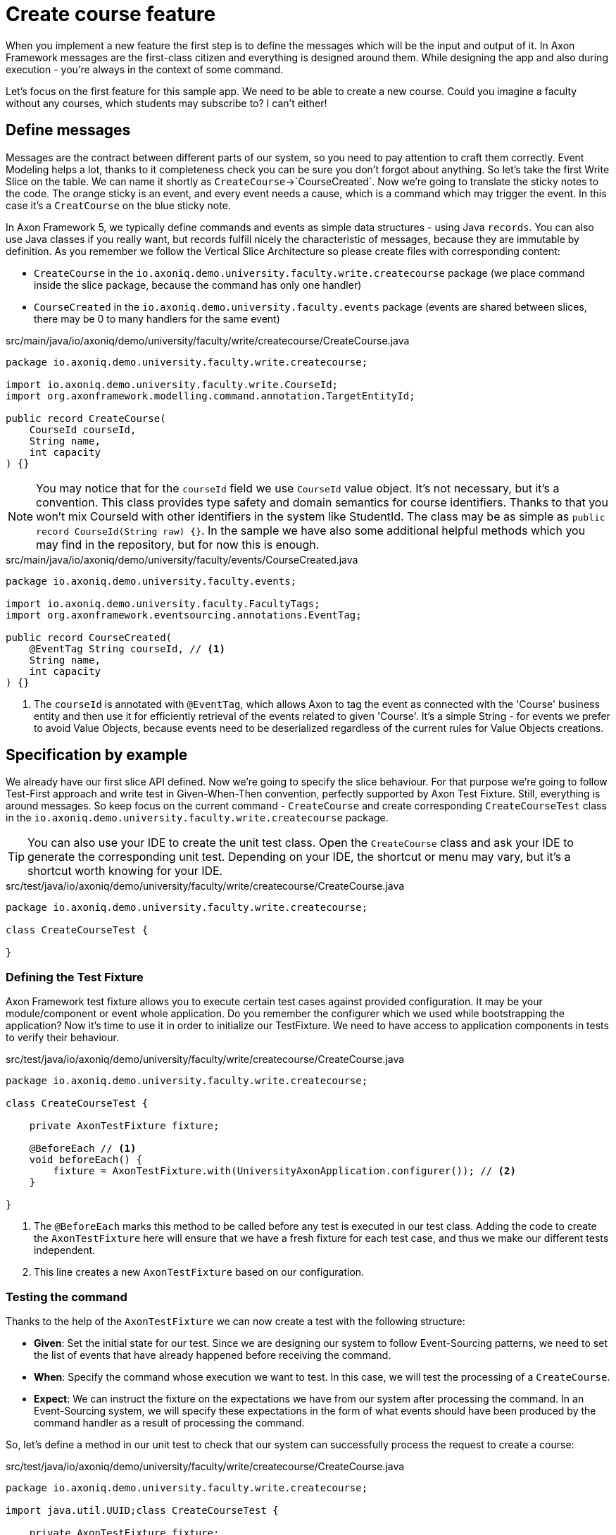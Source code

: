 :navtitle: Feature: Create Course
:reftext: Implementing the create new course feature

= Create course feature

When you implement a new feature the first step is to define the messages which will be the input and output of it.
In Axon Framework messages are the first-class citizen and everything is designed around them.
While designing the app and also during execution - you're always in the context of some command.

Let's focus on the first feature for this sample app.
We need to be able to create a new course.
Could you imagine a faculty without any courses, which students may subscribe to?
I can't either!

== Define messages

Messages are the contract between different parts of our system, so you need to pay attention to craft them correctly.
Event Modeling helps a lot, thanks to it completeness check you can be sure you don't forgot about anything.
So let's take the first Write Slice on the table.
We can name it shortly as `CreateCourse`->`CourseCreated`.
Now we're going to translate the sticky notes to the code.
The orange sticky is an event, and every event needs a cause, which is a command which may trigger the event.
In this case it's a `CreatCourse` on the blue sticky note.

In Axon Framework 5, we typically define commands and events as simple data structures - using Java `records`.
You can also use Java classes if you really want, but records fulfill nicely the characteristic of messages, because they are immutable by definition.
As you remember we follow the Vertical Slice Architecture so please create files with corresponding content:

* `CreateCourse` in the `io.axoniq.demo.university.faculty.write.createcourse` package (we place command inside the slice package, because the command has only one handler)
* `CourseCreated` in the `io.axoniq.demo.university.faculty.events` package (events are shared between slices, there may be 0 to many handlers for the same event)

[source,java]
.src/main/java/io/axoniq/demo/university/faculty/write/createcourse/CreateCourse.java
----
package io.axoniq.demo.university.faculty.write.createcourse;

import io.axoniq.demo.university.faculty.write.CourseId;
import org.axonframework.modelling.command.annotation.TargetEntityId;

public record CreateCourse(
    CourseId courseId,
    String name,
    int capacity
) {}
----

[NOTE]
====
You may notice that for the `courseId` field we use `CourseId` value object.
It's not necessary, but it's a convention.
This class provides type safety and domain semantics for course identifiers.
Thanks to that you won't mix CourseId with other identifiers in the system like StudentId.
The class may be as simple as `public record CourseId(String raw) {}`.
In the sample we have also some additional helpful methods which you may find in the repository, but for now this is enough.
====

[source,java]
.src/main/java/io/axoniq/demo/university/faculty/events/CourseCreated.java
----
package io.axoniq.demo.university.faculty.events;

import io.axoniq.demo.university.faculty.FacultyTags;
import org.axonframework.eventsourcing.annotations.EventTag;

public record CourseCreated(
    @EventTag String courseId, // <1>
    String name,
    int capacity
) {}
----

<1> The `courseId` is annotated with `@EventTag`, which allows Axon to tag the event as connected with the 'Course' business entity and then use it for efficiently retrieval of the events related to given 'Course'.
It's a simple String - for events we prefer to avoid Value Objects, because events need to be deserialized regardless of the current rules for Value Objects creations.

== Specification by example

We already have our first slice API defined.
Now we're going to specify the slice behaviour.
For that purpose we're going to follow Test-First approach and write test in Given-When-Then convention, perfectly supported by Axon Test Fixture.
Still, everything is around messages.
So keep focus on the current command - `CreateCourse` and create corresponding `CreateCourseTest` class in the `io.axoniq.demo.university.faculty.write.createcourse` package.

TIP: You can also use your IDE to create the unit test class.
Open the `CreateCourse` class and ask your IDE to generate the corresponding unit test.
Depending on your IDE, the shortcut or menu may vary, but it's a shortcut worth knowing for your IDE.

[source,java]
.src/test/java/io/axoniq/demo/university/faculty/write/createcourse/CreateCourse.java
----
package io.axoniq.demo.university.faculty.write.createcourse;

class CreateCourseTest {

}
----

=== Defining the Test Fixture

Axon Framework test fixture allows you to execute certain test cases against provided configuration.
It may be your module/component or event whole application.
Do you remember the configurer which we used while bootstrapping the application?
Now it's time to use it in order to initialize our TestFixture.
We need to have access to application components in tests to verify their behaviour.

[source,java]
.src/test/java/io/axoniq/demo/university/faculty/write/createcourse/CreateCourse.java
----
package io.axoniq.demo.university.faculty.write.createcourse;

class CreateCourseTest {

    private AxonTestFixture fixture;

    @BeforeEach // <1>
    void beforeEach() {
        fixture = AxonTestFixture.with(UniversityAxonApplication.configurer()); // <2>
    }

}
----

<.> The `@BeforeEach` marks this method to be called before any test is executed in our test class.
Adding the code to create the `AxonTestFixture` here will ensure that we have a fresh fixture for each test case, and thus we make our different tests independent.
<.> This line creates a new `AxonTestFixture` based on our configuration.

=== Testing the command

Thanks to the help of the `AxonTestFixture` we can now create a test with the following structure:

- *Given*: Set the initial state for our test.
Since we are designing our system to follow Event-Sourcing patterns, we need to set the list of events that have already happened before receiving the command.
- *When*: Specify the command whose execution we want to test.
In this case, we will test the processing of a `CreateCourse`.
- *Expect*: We can instruct the fixture on the expectations we have from our system after processing the command.
In an Event-Sourcing system, we will specify these expectations in the form of what events should have been produced by the command handler as a result of processing the command.

So, let's define a method in our unit test to check that our system can successfully process the request to create a course:

[source,java]
.src/test/java/io/axoniq/demo/university/faculty/write/createcourse/CreateCourse.java
----
package io.axoniq.demo.university.faculty.write.createcourse;

import java.util.UUID;class CreateCourseTest {

    private AxonTestFixture fixture;

    @BeforeEach // <1>
    void beforeEach() {
        fixture = AxonTestFixture.with(UniversityAxonApplication.configurer()); // <2>
    }

    @Test
    void givenNotExistingCourse_WhenCreateCourse_ThenSuccess() {
        var courseId = new CourseId(UUID.randomUUID().toString());
        var courseName = "Event Sourcing in Practice";
        var capacity = 3;

        fixture.given() // <1>
               .noPriorActivity()
               .when()
               .command(new CreateCourse(courseId, courseName, capacity)) // <2>
               .then()
               .events(new CourseCreated(courseId.raw(), courseName, capacity)); // <3>
    }

}
----

<.> In our case, when we receive the `CreateCourse` command, we expect that no previous events were received in the system.
We may even skip the whole `given` section if there is nothing to execute.
<.> We provide the `CreateCourse` command we want to dispatch against the system (scoped to the given configuration).
<.> After successfully processing the `CreateCourse`, we expect the publication of a new `CourseCreated` event with the details of the new course.

When we execute the test you will see in the stack trac a following error:

[,console]
----
org.axonframework.commandhandling.NoHandlerForCommandException: No handler was subscribed for command [io.axoniq.demo.university.faculty.write.createcourse.CreateCourse#0.0.1].
----

It means that we need to implement the handler for the `CreateCourse` command.
And this will be our next step!

=== Implementing the Command Handler

To process a `CreateCourse` command in our application, we must define a method that receives the command as an argument.
To indicate that the method should be invoked upon receiving a command, we will add the `@CommandHandler` annotation provided by AxonFramework.
Let's create a new class for that inside the slice package and name it `CreateCourseCommandHandler` and implement the minimum required to make the test pass.

[source,java]
.src/main/java/io/axoniq/demo/university/faculty/write/createcourse/CreateCourseCommandHandler.java
----
package io.axoniq.demo.university.faculty.write.createcourse;

import org.axonframework.commandhandling.annotation.CommandHandler;
import org.axonframework.eventhandling.EventSink;
import org.axonframework.messaging.unitofwork.ProcessingContext;
import org.axonframework.modelling.command.annotation.InjectEntity;

class CreateCourseCommandHandler {

    @CommandHandler // <1>
    public void handle(
            CreateCourse command,  // <2>
            EventSink eventSink,  // <3>
            ProcessingContext processingContext  // <4>
    ) {
        var event = new CourseCreated(command.courseId().raw(), command.name(), command.capacity());  // <5>
        var message = toMessage(event); // <6>
        eventSink.publish(processingContext, message); // <7>
    }

    private static EventMessage<?> toMessage(Object payload) {
        return new GenericEventMessage<>(
                new MessageType(payload.getClass()),
                payload
        );
    }

}
----

== First in, first out.

Do you like green tests?
Me too!
But what I like even more are green slices on Event Modeling.
So if you use this approach now you can mark your first slice as implemented!
Congratulations!
No let's move to more complex examples or read about alternative approach - how you can do the same without annotations.

= Implement feature: `CreateCourse` -> `CourseCreated`

Axon Framework jest zaprojektowany wokół Messages.
To je traktujemy jako first-class citizen i to one są obserwowalnym zachowaniem.
Nie musisz na początek martwić się o strukturę bazy danych, rysować wielkich diagramów i craftować modeli.
Większość pracy wykonaliśmy już w czasie Event Modelingu, teraz przełożymy to tylko na działający kod!

Let's start by implementing the "Create Course" feature, which allows faculty staff to create new courses with a specified name and capacity.
For that you need to create a Java package that fits in the project architecture, for this example we use *Vertical Slice Architecture* approach, but framework is flexible enough to allow you to use any architecture you prefer.

== Define Messages

First, let's define the necessary messages that will be used for this feature.
In Axon Framework 5, we typically define commands and events as simple data structures - using Java `records`.

==== Command: CreateCourse

Create a new CreateCourse command in the `io.axoniq.demo.university.faculty.write.createcourse` package:

[source,java]
----
package io.axoniq.demo.university.faculty.write.createcourse;

import io.axoniq.demo.university.faculty.write.CourseId;
import org.axonframework.modelling.command.annotation.TargetEntityId;

public record CreateCourse(
    @TargetEntityId CourseId courseId,
    String name,
    int capacity
) {}
----

The `@TargetEntityId` annotation on the courseId field tells Axon which field contains the identifier for the target entity.
In this domain we have two business entities: `Course` and `Student`.

==== Event: CourseCreated

The result of the successful processing of the `CreateCourse` command will be the creation of a new course.
So let's define the `CourseCreated` event in the `io.axoniq.demo.university.faculty.events` package:

[source,java]
----
package io.axoniq.demo.university.faculty.events;

import io.axoniq.demo.university.faculty.FacultyTags;
import org.axonframework.eventsourcing.annotations.EventTag;

public record CourseCreated(
    @EventTag(key = FacultyTags.COURSE_ID) String courseId, //<1>
    String name,
    int capacity
) {}
----

<1> The `@EventTag` annotation allows Axon to tag the event as connected with the 'Course' business entity and then use it for efficiently retrieval of the events related to given 'Course'.
It's a simple String - or events we prefer to avoid Value Objects, because events need to be deserialized regardless of the current rules for Value Objects creations.

=== Define Identifier Type

Let's create a `CourseId` value object in the `io.axoniq.demo.university.faculty.write` package.
This class provides type safety and domain semantics for course identifiers.
Thanks to that you won't mix CourseId with other identifiers in the system like StudentId.
We use them in commands, but for events we prefer to avoid Value Objects, because events need to be deserialized regardless of the current rules for Value Objects creations.

[source,java]
----
package io.axoniq.demo.university.faculty.write;

import java.util.UUID;

public record CourseId(String raw) {
    private final static String ENTITY_TYPE = "Course";

    public CourseId {
        if (raw == null || raw.isBlank()) {
            throw new IllegalArgumentException("Course ID cannot be null or empty");
        }
        raw = withType(raw);
    }

    public static CourseId of(String raw) {
        return new CourseId(raw);
    }

    public static CourseId random() {
        return new CourseId(UUID.randomUUID().toString());
    }

    @Override
    public String toString() {
        return raw;
    }

    private static String withType(String id) {
        return id.startsWith(ENTITY_TYPE + ":") ? id : ENTITY_TYPE + ":" + id;
    }
}
----

----

// = Implement Create New Course feture
//
// In this step of the tutorial, we will implement the support for our first feature: create a new course in our system.
//
// == Design considerations
//
// Before jumping over the keyboard to start writing code, let's first introduce the big picture of the design of our system so that we are prepared to split and scale it out later.
//
// Although we will work on our rental module, we want to follow *vertical slice architecture* and make our features (slices if you like Event Modeling nomencalture)
// decoupled from each other. We start with feature which are part of the Command Model.
//
// ** *Command Model*: These are the components that receive all the requests that, as a result of processing them, imply a change in the state of our system.
// Requests like "Register a new bike", "Rent a bike" or "Return a bike" are a few examples of Commands
//
// == Implementing the process to register a new bike in the system
//
// :needs-improvement: Add a reference to the types of messages and what a command message is.
//
// When the application receives a request to create a course, that implies that the state of our application will change because, after successfully processing it, we will have a new bike in our system (so, the list of available bikes -our application's state- will have changed).
// So, we will model our request as a `Command`; in our case, we will call it `CreateCourse`.
//
// So, the `CreateCourse` command will be routed to the `Command Model`, where we will implement a handler method to process it.
// That method must create the new `Course` in our system and notify that "a new course has been created" to other components interested in this change.
//
// The type of this message, a *notification that something has happened*, corresponds to what we define as an `Event`.
// Thus, the command handler will trigger a `CourseCreated`.
//
// One last but important thing to remember in our design is the order in which we will implement the code that creates the new course in our system and the code that fires the event that notifies the change.
//
// anchor:design-command-handler[]In our application, we want to follow the design goals of Event Sourcing, and that implies that the changes in our command model will be done as a result of processing the same `CourseCreated` just as any other component in our application will do.
// That means that, among other good reasons, the list of Events will become our system's *single source of truth*.
//
// :needs-improvement: Add a reference to a section with a more in depth review of what Event Sourcing implies and what are the benefits of Event Sourcing.
//
// First of all, let's specify our application behaviour for this feature using Axon Test Fixture.
//
//
// The steps for implementing the command handling for the `CreateCourse` command will be:
//
// 1. Receive and validate the command in the `@CommandHandler`.
// 2. If valid, send a `BikeRegisteredEvent` from the `@CommandHandler`.
// 3. Register and receive the `BikeRegisteredEvent` using an `@EventSourcingHandler` in our Command model.
// 4. Create the bike and assign the details for the bike created in the `@EventSourcingHandler` of our command model.
//
// In the following sections, let's see how to implement each of these steps in detail.
//
// === Defining the command
//
// As we aim to keep the modules loosely coupled so that we can easily split the modular monolith into different projects if we reach in the future the point in which the application has grown too complex that it needs to scale to multiple simpler modules, it's a good idea to keep the definition of the messages that we are going to use to communicate those logical modules in the `core-api` module we created earlier.
//
// So, we will create a new `CreateBikeCommand` in the `core-api` module.
// Create a new package `io.axoniq.demo.bikerental.coreapi.rental` and, inside that package, create the following `RegisterBikeCommand`:
//
// [source,java]
// .core-api/src/main/java/io/axoniq/demo/bikerental/coreapi/retnal/RegisterBikeCommand.java
// ----
// include::example$core-api/src/main/java/io/axoniq/demo/bikerental/coreapi/rental/RegisterBikeCommand.java[]
// ----
//
// <1> The `@TargetAggregateIdentifier` indicates to AxonFramework to use the `bikeId` attribute as the unique identifier to load the Bike with id `{bikeId}` before handling the command.
//
// We have defined the command as a Java record that contains the minimum amount of information necessary to process the command.
//
// TIP: Using a Java record structure also brings the benefit of immutability to our command.
// You can also use a data class in Kotlin to define the commands.
//
// == Implementing the command model
// :needs-improvement: "Add a link to an explanation of what an Aggregate is and how it links with DDD".
//
// The next step to process the `RegisterBikeCommand` is to define the component responsible for processing that request.
// In our example, we are following the DDD design model, which relies on the concept of the *Aggregate* to model the state of our system.
// And, with the Axon Framework, we will use the Aggregate to "designate" (via annotations) the methods the framework should invoke upon receiving a specific message.
//
// === Creating the aggregate class (the Bike)
//
// Thus, we will start by creating the Aggregate (or Entity) that will represent the state of our application related to the feature of processing requests to register, rent or return a bike.
//
// NOTE: In more complex systems, there are some techniques to design your command and query models based on a previous analysis of the interactions and features that the system will support. *Event Storming* and *Event Modeling* are valuable techniques to analyze your system and extract the different Commands, Events, Queries and Aggregates.
//
// :needs-improvement: "Add links to blog posts from the developer portal once they are moved to the new location in the axoniq.io corporate site."
//
// We can start by creating a `Bike` class to model our Aggregate.
//
// [source,java]
// .rental/src/main/java/io/axoniq/demo/bikerental/rental/command/Bike.java
// ----
// @Aggregate <.>
// include::example$rental/src/main/java/io/axoniq/demo/bikerental/rental/command/Bike.java[tags=BikeAggregateClass;BikeAggregateFields;!*]
// ----
//
// <.> We will mark the class with `org.axonframework.spring.stereotype.Aggregate` annotation.
// This way Axon Framework will handle the lifecycle of the instances of our Bikes based on the Commands and Events received by our command model component.
// <.> We will design the attribute that will hold the unique identifier of our bike instance using the `org.axonframework.modeling.command.AggregateIdentifier` annotation.
// <.> We also need a default Java constructor that Axon Framework needs to create the new instance of a bike before populating its fields with the state and invoking the method to handle the Command or Event received.
//
// === Defining the command handler method.
//
// To process a `RegisterBikeCommand` in our application, we must define a method in our `Bike` class that receives the command as an argument.
// To indicate that the method should be invoked upon receiving a command, we will add the `@CommandHandler` annotation provided by AxonFramework.
//
// In this case, as the `RegisterBikeCommand` is the request to create a new instance of a Bike, we must define the command handler using a constructor.
//
// [source,java]
// ----
// @Aggregate
// include::example$rental/src/main/java/io/axoniq/demo/bikerental/rental/command/Bike.java[tags=BikeAggregateClass;RegisterBikeCommandHandler;!*]
//
// ----
//
// <.> The `org.axonframework.commandhandling.CommandHandler` annotation instructs Axon Framework to call this method upon receiving commands.
// <.> The type of the argument indicates to Axon Framework which type of commands should be linked to the invocation of this method.
// <.> The static method `AggregateLifecycle.apply()` is invoked to send the Event that notifies the change in the state of our system.
// In this case, to notify that the *bike has been registered*.
//
// [NOTE]
// ====
// In the command handler, we have not changed the internal properties of the `Bike` instance.
//
// As a general rule and as we discussed in the xref:design-command-handler[Command Handler design considerations], we will simply:
//
// 1. Validate, if necessary, that the command we received is valid and can be processed.
// 2. Send a message notifying that, as the command is valid, the bike was registered.
//
// We will leave the task of setting the properties of our newly registered `Bike` instance for a later step, when the command model reacts to the reception of the `BikeRegisteredEvent`.
// ====
//
// === Handling the BikeRegisteredEvent in the aggregate
// :needs-improvement: A more in deepth reference to Event-Sourcing and ES benefits is required here.
//
// We want to design our system following the principles of *Event Sourcing*, which implies we will use the set of Events as the *single source of truth* for building or refreshing the state of any component in our system.
//
// That means that we will also use the `BikeRegisteredEvent` as the source to trigger the state change in our command model, or, more specifically, in this case, in our `Bike` aggregate.
//
// To be able to react to the event in our `Bike` aggregate, we need to add a method that receives the `BikeRegisteredEvent` event as an argument and annotate that method with `@EventSourcingHandler`:
//
// [source,java]
// .rental/src/main/java/io/axoniq/demo/bikerental/rental/command/Bike.java
// ----
// @Aggregate
// include::example$rental/src/main/java/io/axoniq/demo/bikerental/rental/command/Bike.java[tags=BikeAggregateClass;BikeRegisteredEventSourcingHandler;!*]
// ----
//
// <.> The `EventSourcingHandler` annotation indicates to Axon Framework to link this method to the reception of an event.
// <.> Axon Framework will use the type of the argument to link this method to the specific type of event.
//
// In the implementation of the method, we will finally set the bike properties (the state of our model) with the information provided by the event.
//
// NOTE: The `EventSourcingHandler` will be called right after the event publication by the `CommandHandler`.
// But it also will be invoked in the future, for the same event, when the system receives another command for the same `bikeId` (identified because the command has the same  `@AggregateIdentifier`) and Axon Framework needs to regenerate the current state of the `Bike` instance, by replaying all previous events with the same `bikeId`.
//
// CAUTION: In the `EventSourcingHandler` method, we should never validate or ignore the changes represented by the event received.
// The reception of the event and the invocation of the method imply that the command has already been processed previously.
// So we can't ignore or reject those changes *because they already happened*
//
// With this step, we have completed the code to process a Command that represents the request to register a new bike in our system.
//
// == Implementing the HTTP REST controller
//
// In this section, we will implement the UI layer for our system.
// The UI layer represents the interface our system offers to the outside world to interact with our application.
//
// In our example, we will start with a REST service interface that offers some endpoints so that a third-party application can invoke our system.
// This REST interface is convenient for our example because we can show you how to accept requests from the user or another system and create and send the corresponding Command internally.
//
// === Create the SpringBoot controller.
//
// For the controller, we are going to create a simple Spring `@RestController,` and we will configure a couple of components provided by AxonFramework:
//
// - *`CommandGateway`*: is the abstraction mechanism provided by AxonFramework to send commands to the handler and removes from the controller any need to know all the specifics about the number and location of command handlers registered in our system or how to reach them.
// - *`QueryGateway`*: is a similar abstraction to the `CommandGateway` provided by Axon Framework, but in this case, it is intended to deliver query requests and wait for the query response.
//
// [NOTE]
// ====
// Although we will only use the `CommandGateway` for now, we are also going to add the `QueryGateway` to our `@RestController` as we will need it later to implement the handling of requests to gather information from our system.
//
// If you prefer to implement your code more progressively, just add the `CommandGateway` as this is the only component we will use now.
// You can add the `QueryGateway` field and its initialization later when implementing the code to handle the first query.
// ====
//
// The abstraction these two components provide helps keep our `@RestController` decoupled from the different query and command handlers in our system.
// Axon Framework will inject the proper implementation to handle the routing and communication patterns required both for queries and commands.
//
// Thus, our controller does not need to keep track of any detail about any of the handlers.
// This property is known as *Location Transparency* and it's one of the features that enable our application to scale out later easily because we can move the command handler implementation to a different module and deploy it in a different machine without the need to touch the code that sends the commands.
//
// We will place our controller in the `io.axoniq.demo.bikerental.rental.ui` package.
// Create a `RentalController` java class with the following contents:
//
// [source,java]
// .rental/src/main/java/io/axoniq/demo/bikerental/rental/ui/RentalController.java
// ----
// include::example$rental/src/main/java/io/axoniq/demo/bikerental/rental/ui/RentalController.java[tags=RentalControllerClassDefinition;BusGateways;ControllerInitialization;!*]
// }
// ----
//
// <.> The `@RestController` SpringBoot annotation indicates that this component will define the REST endpoints.
// <.> The `@RequestMapping` SpringBoot annotation indicates the root path for all the endpoints that this controller handles.
// <.> The `CommandGateway` that we will use to send the commands.
// <.> The `QueryGateway` that we will use later to send query requests and wait for the response.
// <.> We will define a constructor that receives both the `CommandGateway` and `QueryGateway` as an argument.
// Spring will provide the right implementation based on the components defined by Axon Framework.
//
// === Implement the endpoint to register a bike
//
// We must add a method in our controller to handle the HTTP Request to register a new bike.
// In our system, to create a new bike, we require the request to provide the type of the bike and the location where the bike is registered.
//
// For this endpoint, we will consider the following request format:
//
//     POST /bikes?bikeType={bikeType}&location={city}
//
// NOTE: When designing a REST endpoint that registers a new element in our system, it is usual to model the API to use a POST request, which contains the information of the entity to create in the body.
// In this first example, for the sake of simplicity, we will receive the bike details as parameters on the request.
//
// To implement the endpoint that handles these requests, add the following method to the `RentalController`:
//
// [source,java]
// .rental/src/main/java/io/axoniq/demo/bikerental/rental/ui/RentalController.java
// ----
// include::example$rental/src/main/java/io/axoniq/demo/bikerental/rental/ui/RentalController.java[tags=registerBike;!*,indent=0]
// ----
//
// <.> The `@PostMapping` links the execution of this method to the reception of `POST /bike` requests.
// <.> The `bikeType` argument is extracted from the parameter with the same name on the request.
// <.> The `location` argument is filled with the value of the parameter with the same name from the request's URL.
// <.> We must create the `RegisterBikeCommand` that represents the command we will send to the command handler in the command model.
// <.> The command requires a unique ID for the bike.
// As this request represents the creation of the new bike, we have chosen to create a unique ID on the controller.
// <.> We send the command through the `CommandGateway` abstraction provided by Axon Framework.
// <.> The command will be dispatched to the command handler.
// It will return a `CompletableFuture` with the result of executing the command.
//
// NOTE: By default, Axon Framework returns the ID of the bike that has been created.
// If there is any error in delivering the command to a command handler (for example, because there is no command handler registered for `RegisterBikeCommand`s), the CompletableFuture will contain the error.
//
// :needs-improvement: "Add a link to explain the routing pattern and communication semantics of a command, and how AxonFramework returns an error or a successful value depending on the command handler."
//
// == Conclusion
//
// In this section, we have implemented the code necessary to handle requests to register a new bike in our system.
//
// The following image represents the design of what we have implemented.
//
// .Diagram with the flow of messages to register a new bike
// image::image$RegisterBikeCommand.png[A diagram that shows the flow to process a Register bike request: First,we receive a POST HTTP request in the RentalController. Then,the RentalController sends a RegisterBikeCommand through the CommandGateway. The RegisterBikeCommand is delivered to the @CommandHandler method of the Bike Aggregate. The Command Handler validates the command and sends a BikeRegisteredEvent that will be sent to every other external module that is "interested" in this type of event. The @EventSourcingHandler also handles the event in the Bike aggregate,which finally updates the internal state by assigning the values from the command to private fields in the bike aggregate.]
//
// We can execute our application and see it in action.
// In our next section, we will go through the steps to run our AxonFramework application together using docker from your development environment.
//



